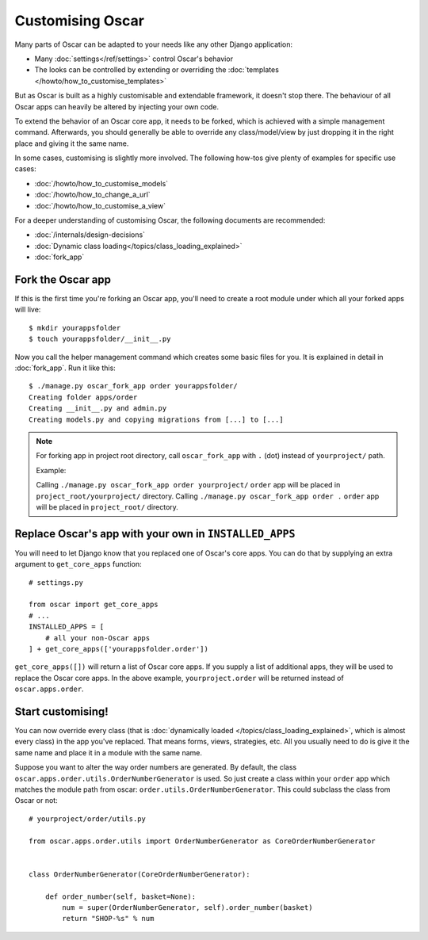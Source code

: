 =================
Customising Oscar
=================

Many parts of Oscar can be adapted to your needs like any other Django
application:

* Many :doc:`settings</ref/settings>` control Oscar's behavior
* The looks can be controlled by extending or overriding the
  :doc:`templates </howto/how_to_customise_templates>`

But as Oscar is built as a highly customisable and extendable framework, it
doesn't stop there. The behaviour of all Oscar apps can heavily be altered
by injecting your own code.

To extend the behavior of an Oscar core app, it needs to be forked, which is
achieved with a simple management command. Afterwards, you should
generally be able to override any class/model/view by just dropping it
in the right place and giving it the same name.

In some cases, customising is slightly more involved. The following how-tos
give plenty of examples for specific use cases:

* :doc:`/howto/how_to_customise_models`
* :doc:`/howto/how_to_change_a_url`
* :doc:`/howto/how_to_customise_a_view`

For a deeper understanding of customising Oscar, the following documents are
recommended:

* :doc:`/internals/design-decisions`
* :doc:`Dynamic class loading</topics/class_loading_explained>`
* :doc:`fork_app`

Fork the Oscar app
==================

If this is the first time you're forking an Oscar app, you'll need to create
a root module under which all your forked apps will live::

    $ mkdir yourappsfolder
    $ touch yourappsfolder/__init__.py

Now you call the helper management command which creates some basic files for
you. It is explained in detail in :doc:`fork_app`. Run it like this::

    $ ./manage.py oscar_fork_app order yourappsfolder/
    Creating folder apps/order
    Creating __init__.py and admin.py
    Creating models.py and copying migrations from [...] to [...]

.. note::

   For forking app in project root directory, call ``oscar_fork_app`` with ``.`` (dot) instead of ``yourproject/`` path.
   
   Example: 
   
   Calling ``./manage.py oscar_fork_app order yourproject/`` ``order`` app will be placed in ``project_root/yourproject/`` directory. 
   Calling ``./manage.py oscar_fork_app order .`` ``order`` app will be placed in ``project_root/`` directory.

Replace Oscar's app with your own in ``INSTALLED_APPS``
=======================================================

You will need to let Django know that you replaced one of Oscar's core
apps. You can do that by supplying an extra argument to
``get_core_apps`` function::

    # settings.py

    from oscar import get_core_apps
    # ...
    INSTALLED_APPS = [
        # all your non-Oscar apps
    ] + get_core_apps(['yourappsfolder.order'])

``get_core_apps([])`` will return a list of Oscar core apps. If you supply a
list of additional apps, they will be used to replace the Oscar core apps.
In the above example, ``yourproject.order`` will be returned instead of
``oscar.apps.order``.

Start customising!
==================

You can now override every class (that is
:doc:`dynamically loaded </topics/class_loading_explained>`, which is
almost every class) in the app you've replaced. That means forms,
views, strategies, etc. All you usually need to do is give it the same name
and place it in a module with the same name.

Suppose you want to alter the way order numbers are generated.  By default,
the class ``oscar.apps.order.utils.OrderNumberGenerator`` is used. So just
create a class within your ``order`` app which
matches the module path from oscar: ``order.utils.OrderNumberGenerator``.  This
could subclass the class from Oscar or not::

    # yourproject/order/utils.py

    from oscar.apps.order.utils import OrderNumberGenerator as CoreOrderNumberGenerator


    class OrderNumberGenerator(CoreOrderNumberGenerator):

        def order_number(self, basket=None):
            num = super(OrderNumberGenerator, self).order_number(basket)
            return "SHOP-%s" % num
